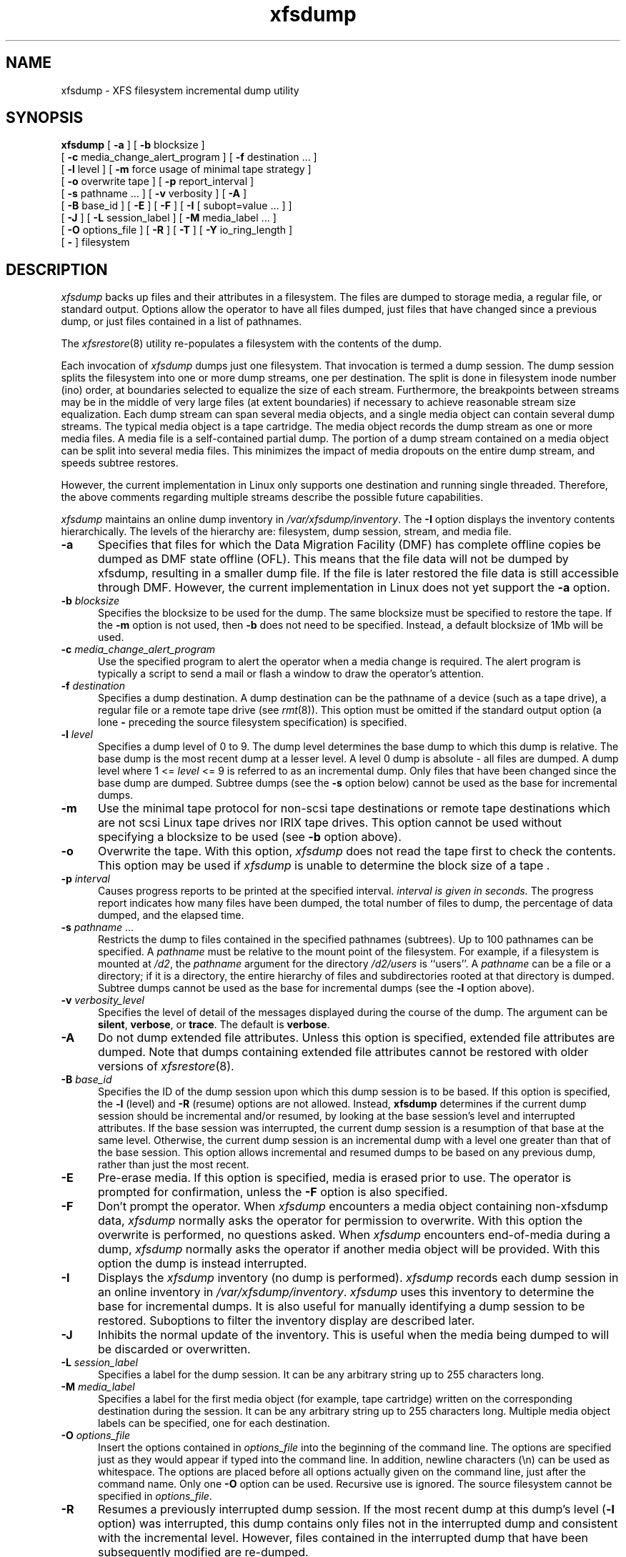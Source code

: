 .TH xfsdump 8
.SH NAME
xfsdump \- \&XFS filesystem incremental dump utility
.SH SYNOPSIS
.nf
\f3xfsdump\f1 \c
[ \f3-a\f1 ] \c
[ \f3\-b\f1 blocksize ] 
        [ \f3\-c\f1 media_change_alert_program ] \c
[ \f3\-f\f1 destination ... ] 
        [ \f3\-l\f1 level ] \c
[ \f3\-m\f1 force usage of minimal tape strategy ] 
        [ \f3\-o\f1 overwrite tape ] \c
[ \f3\-p\f1 report_interval ] 
        [ \f3\-s\f1 pathname ... ] \c
[ \f3\-v\f1 verbosity ] \c
[ \f3\-A\f1 ] 
        [ \f3\-B\f1 base_id ] \c
[ \f3\-E\f1 ] \c
[ \f3\-F\f1 ] \c
[ \f3\-I\f1 [ subopt=value ... ] ] 
        [ \f3\-J\f1 ] \c
[ \f3\-L\f1 session_label ] \c
[ \f3\-M\f1 media_label ... ] 
        [ \f3\-O\f1 options_file ] \c
[ \f3\-R\f1 ] \c
[ \f3\-T\f1 ] \c
[ \f3\-Y\f1 io_ring_length ] 
        [ \f3\-\f1 ] \c
filesystem
.fi
.SH DESCRIPTION
.I xfsdump
backs up files and their attributes in a filesystem.
The files are dumped to
storage media,
a regular file,
or standard output.
Options allow the operator to have all files dumped,
just files that have changed since a previous dump,
or just files contained in a list of pathnames.
.P
The
.IR xfsrestore (8)
utility re-populates a filesystem with the contents of the dump.
.P
Each invocation of
.I xfsdump
dumps just one filesystem.
That invocation is termed a dump session.
The dump session splits the filesystem into one or more
dump streams,
one per destination.
The split is done in filesystem inode number (ino) order,
at boundaries selected to equalize the size of each stream.
Furthermore, the breakpoints between streams may be in the
middle of very large files (at extent boundaries) if necessary
to achieve reasonable stream size equalization.
Each dump stream can span several media objects,
and a single media object can contain several dump streams.
The typical media object is a tape cartridge.
The media object records the dump stream as one or more media files.
A media file is a self-contained partial dump.
The portion of a dump stream contained on a media object can
be split into several media files.
This minimizes the impact of media
dropouts on the entire dump stream,
and speeds subtree restores.
.P
However, the current implementation in Linux only supports one destination
and running single threaded. Therefore, the above comments
regarding multiple streams describe the possible future capabilities.
.P
.I xfsdump
maintains an online dump inventory in \f2/var/xfsdump/inventory\f1.
The
.B \-I
option displays the inventory contents hierarchically.
The levels of the hierarchy are:
filesystem,
dump session,
stream, and
media file.
.P
.TP 5
.B \-a
Specifies that files for which the Data Migration
Facility (DMF) has complete offline copies
be dumped as DMF state offline (OFL).
This means that the file data will not be dumped by
xfsdump, resulting in a smaller dump file.
If the file is later restored the file data is still accessible through DMF.
However, the current implementation in Linux does not yet support the
\f3\-a\f1 option.
.TP 5
\f3\-b\f1 \f2blocksize\f1
Specifies the blocksize to be used for the dump. 
The same blocksize must be specified to restore the tape.
If the \f3\-m\f1 option is not used, then \f3\-b\f1 does not need
to be specified. Instead, a default blocksize of 1Mb will be used.
.TP 5
\f3\-c\f1 \f2media_change_alert_program\f1
Use the specified program to alert the operator when a media change is
required. The alert program is typically a script to send a mail or
flash a window to draw the operator's attention.
.TP 5
\f3\-f\f1 \f2destination\f1
Specifies a dump destination.
A dump destination can be the pathname of a device (such as a tape drive),
a regular file or a remote tape drive (see \f2rmt\f1(8)).
This option must be omitted if the standard output option
(a lone
.B \-
preceding the source filesystem specification)
is specified.
.TP 5
\f3\-l\f1 \f2level\f1
Specifies a dump level of 0 to 9.
The dump level determines the base dump to which this
dump is relative.
The base dump is the most recent dump at a lesser level.
A level 0 dump is absolute \- all files are dumped.
A dump level where 1 <= \f2level\f1 <= 9 is referred to as an incremental dump.
Only files that have been changed since the base dump are dumped.
Subtree dumps
(see the
.B \-s
option below)
cannot be used as the
base for incremental dumps.
.TP 5
.B \-m
Use the minimal tape protocol for non-scsi tape destinations or
remote tape destinations which are not scsi Linux tape drives
nor IRIX tape drives. 
This option cannot be used without specifying a blocksize to be used (see 
.B \-b
option above). 
.TP 5
.B \-o
Overwrite the tape. With this option, 
.I xfsdump 
does not read the tape first to check the contents. This option may 
be used if 
.I xfsdump 
is unable to determine the block size of a tape .
.TP 5
\f3\-p\f1 \f2interval\f1
Causes progress reports to be printed at the specified interval.
.I
interval is given in seconds.
The progress report indicates
how many files have been dumped,
the total number of files to dump,
the percentage of data dumped,
and
the elapsed time.
.TP 5
\f3\-s\f1 \f2pathname\f1 ...
Restricts the dump to files contained in the specified pathnames
(subtrees).
Up to 100 pathnames can be specified.
A \f2pathname\f1 must be relative to the mount point of the filesystem.
For example, if a filesystem is mounted at \f2/d2\f1, the \f2pathname\f1
argument for the directory \f2/d2/users\f1 is ``users''.
A \f2pathname\f1 can be a file or a directory; if it is a directory,
the entire hierarchy of files and subdirectories rooted at that directory
is dumped.
Subtree dumps cannot be used as the base for incremental dumps
(see the
.B \-l
option above).
.TP 5
\f3\-v\f1 \f2verbosity_level\f1
Specifies the level of detail of the messages displayed during the course
of the dump.
The argument can be \f3silent\f1, \f3verbose\f1, or \f3trace\f1.
The default is \f3verbose\f1.
.TP 5
.B \-A
Do not dump extended file attributes.
Unless this option is specified,
extended file attributes are dumped.
Note that dumps containing extended file attributes
cannot be restored with older versions of \f2xfsrestore\f1(8).
.TP 5
\f3\-B\f1 \f2base_id\f1
Specifies the ID
of the dump session upon which this dump session is to be based.
If this option is specified, the
.B \-l
(level)
and
.B \-R
(resume) options
are not allowed.
Instead,
.B xfsdump
determines if the current dump session should be incremental
and/or resumed,
by looking at the base session's level and interrupted attributes.
If the base session was interrupted,
the current dump session is a resumption of that base at the same level.
Otherwise, the current dump session is an incremental dump with a level
one greater than that of the base session.
This option allows incremental
and resumed dumps to be based on any previous dump,
rather than just the most recent.
.TP 5
.B \-E
Pre-erase media.
If this option is specified, media is erased prior to use.
The operator is prompted for confirmation,
unless the
.B \-F
option is also specified.
.TP 5
.B \-F
Don't prompt the operator.
When
.I xfsdump
encounters a media object containing non-xfsdump data,
.I xfsdump
normally asks the operator for permission to overwrite.
With this option the overwrite is performed, no questions asked.
When
.I xfsdump
encounters end-of-media during a dump,
.I xfsdump
normally asks the operator if another media object will be provided.
With this option the dump is instead interrupted.
.TP 5
.B \-I
Displays the \f2xfsdump\f1 inventory
(no dump is performed).
.I xfsdump
records each dump session in an online inventory
in \f2/var/xfsdump/inventory\f1.
.I xfsdump
uses this inventory to determine the base for incremental dumps.
It is also useful for manually identifying a dump session to be restored.
Suboptions to filter the inventory display are described later.
.TP 5
.B \-J
Inhibits the normal update of the inventory.
This is useful when the media being dumped to
will be discarded or overwritten.
.TP 5
\f3\-L\f1 \f2session_label\f1
Specifies a label
for the dump session.
It can be any arbitrary string up to 255 characters long.
.TP 5
\f3\-M\f1 \f2media_label\f1
Specifies a label
for the first media object (for example, tape cartridge)
written on the corresponding destination during the session.
It can be any arbitrary string up to 255 characters long.
Multiple media object labels can be specified,
one for each destination.
.TP 5
\f3\-O\f1 \f2options_file\f1
Insert the options contained in \f2options_file\f1
into the beginning of the command line.
The options are specified just as they would appear if typed into the
command line.
In addition, newline characters (\\n) can be used as whitespace.
The options are placed before all options actually given
on the command line,
just after the command name.
Only one \f3\-O\f1 option can be used.
Recursive use is ignored.
The source filesystem cannot be specified in \f2options_file\f1.
.TP 5
.B \-R
Resumes a previously interrupted dump session.
If the most recent dump at this dump's level (\f3\-l\f1 option)
was interrupted,
this dump contains only files not in the interrupted dump
and consistent with the incremental level.
However,
files contained in the interrupted dump that have been subsequently
modified are re-dumped.
.TP 5
.B \-T
Inhibits interactive dialogue timeouts.
When the
.B \-F
option is not specified,
.I xfsdump
prompts the operator for labels and media changes.
Each dialogue normally times out if no response is supplied.
This option prevents the timeout.
.TP 5
\f3\-Y\f1 \f2io_ring_length\f1
Specify I/O buffer ring length.
.I xfsdump
uses a ring of output buffers to achieve maximum throughput
when dumping to tape drives.
The default ring length is 3.
However, this is only supported when running multi-threaded
which has not been done for Linux yet - making this option benign.
.TP 5
.B \-
A lone
.B \-
causes the dump stream to be sent to
the standard output,
where it can be piped to another utility such as \f2xfsrestore\f1(8)
or redirected to a file.
This option cannot be used with the
.B \-f
option.
The
.B \-
must follow all other options and precede the filesystem specification.
.P
The filesystem, \f2filesystem\f1, can be specified either as a mount point or as
a special device file (for example, \f2/dev/dsk/dks0d1s0\f1).
The filesystem must be mounted to be dumped.
.SH NOTES
.SS Dump Interruption
A dump can be interrupted at any time and later resumed.
To interrupt, type control-C
(or the current terminal interrupt character).
The operator is prompted to select one of several operations,
including dump interruption.
After the operator selects dump interruption,
the dump continues until a convenient break point is
encountered (typically the end of the current file).
Very large files are broken into smaller subfiles,
so the wait for the end of the current file is brief.
.SS Dump Resumption
A previously interrupted dump can be resumed
by specifying the
.B \-R
option.
If the most recent dump at the specified level was interrupted,
the new dump does not include files already dumped,
unless they have changed since the interrupted dump.
.SS Media Management
A single media object can contain many dump streams.
Conversely, a single dump stream can span multiple media objects.
If a dump stream is sent to a media object already containing one or more dumps,
.I xfsdump
appends the new dump stream after the last dump stream.
Media files are never overwritten.
If end-of-media is encountered during the course of a dump,
the operator is prompted to insert a new media object
into the drive.
The dump stream continuation is appended after the last media file
on the new media object.
.SS Inventory
Each dump session updates an inventory database in \f2/var/xfsdump/inventory\f1.
.I xfsdump
uses the inventory to determine the base of incremental
and resumed dumps.
.P
This database can be displayed by invoking
.I xfsdump
with the
.B \-I
option.
The display uses tabbed indentation to present the inventory
hierarchically.
The first level is filesystem.
The second level is session.
The third level is media stream (currently only one stream is supported).
The fourth level lists the media files sequentially composing the stream.
.P
The following suboptions are available to filter the display.
.TP5
\f3\-I depth=\f1\f2n\f1
(where
.I n
is 1, 2, or 3) limits the hierarchical depth of the display. When
.I n
is 1, only the filesystem information from the inventory is displayed. When
.I n
is 2, only filesystem and session information are displayed. When
.I n
is 3, only filesystem, session and stream information are displayed.
.TP5
\f3\-I level=\f1\f2n\f1
(where
.I n
is the dump level) limits the display to dumps of that particular dump level.
.P
The display may be restricted to media files contained in a specific
media object.
.TP5
\f3\-I mobjid=\f1\f2value\f1
(where
.I value
is a media ID) specifies the media object by its media ID.
.TP5
\f3\-I mobjlabel=\f1\f2value\f1
(where
.I value
is a media label) specifies the media object by its media label.
.P
Similarly, the display can be restricted to a specific filesystem.
.TP5
\f3\-I mnt=\f1\f2host-qualified_mount_point_pathname\f1
(that is, hostname:pathname), identifies the filesystem by mountpoint.
.TP5
\f3\-I fsid=\f1\f2filesystem_id\f1
identifies the filesystem by filesystem ID.
.TP5
\f3\-I dev=\f1\f2host-qualified_device_pathname\f1
(that is, hostname:device_pathname) identifies the filesystem by device.
.P
More than one of these suboptions, separated by commas, may be specified
at the same time to limit the display of the inventory to
those dumps of interest.
However, at most four suboptions can be specified at once:
one to constrain the display hierarchy depth,
one to constrain the dump level,
one to constrain the media object,
and one to constrain the filesystem.
.P
For example,
.B \-I depth=1,mobjlabel="tape 1",mnt=host1:/test_mnt
would display only the filesystem information (depth=1) for
those filesystems that were mounted on \f2host1:/test_mnt\f1
at the time of the dump,
and only those filesystems dumped to the media object labeled "tape 1".
.P
Dump records may be removed (pruned) from the inventory using the
.I xfsinvutil
program.
.P
An additional media file is placed
at the end of each dump stream.
This media file contains the inventory information for the
current dump session.
This is currently unused.
.P
When operating in the miniroot environment,
.I xfsdump
does not create and does not reference the inventory database.
Thus incremental and resumed dumps are not allowed.
.SS Labels
The operator can specify a label to identify the dump
session
and a label to identify a media object.
The session label is placed in every media file produced
in the course of the dump,
and is recorded in the inventory.
.P
The media label is used to identify media objects,
and is independent of the session label.
Each media file on the media object contains a copy of the
media label.
An error is returned if the operator specifies a
media label that does not match the media label on a
media object containing valid media files.
Media labels are recorded in the inventory.
.SS UUIDs
UUIDs (Universally Unique Identifiers) are used in three places:
to identify the filesystem being dumped (using the filesystem UUID,
see
.IR xfs (5)
for more details),
to identify the dump session,
and to identify each media object.
The inventory display (\f3\-I\f1) includes all of these.
.SS Dump Level Usage
The dump level mechanism provides a structured form of incremental
dumps.
A dump of level \f2level\f1 includes only files that have changed since
the most recent dump at a level less than \f2level\f1.
For example, the operator can establish a dump schedule that involves
a full dump every Friday
and a daily incremental dump containing only files that
have changed since the previous dump.
In this case Friday's dump would be at level 0,
Saturday's at level 1,
Sunday's at level 2,
and so on,
up to the Thursday dump at level 6.
.P
The above schedule results in a very tedious restore procedure to
fully reconstruct the Thursday version of the filesystem;
\f2xfsrestore\f1 would need to be fed all 7 dumps in sequence.
A compromise schedule is to use level 1 on Saturday, Monday,
and Wednesday,
and level 2 on Sunday, Tuesday, and Thursday.
The Monday and Wednesday dumps would take longer,
but the worst case restore requires the
accumulation of just three dumps, one each at level 0, level 1, and level 2.
.SH FILES
.TP 25
/var/xfsdump/inventory
dump inventory database
.SH SEE ALSO
rmt(8),
xfsrestore(8),
xfsinvutil(8),
attr_get(2).
.SH DIAGNOSTICS
The exit code is 0 on normal completion, non-zero if an error
occurs or the dump is terminated by the operator.
.PP
The message
``xfsdump: WARNING: unable to open directory: ino N: Invalid argument''
can occur with filesystems which are actively being modified while
.I xfsdump
is running.
This can happen to either directory or regular file inodes \- affected
files will not end up in the dump, files below affected directories will
be placed in the
.I orphanage
directory by
.IR xfsrestore .
.SH BUGS
.I xfsdump
does not dump unmounted filesystems.
.PP
The dump frequency field of \f2/etc/fstab\f1 is not supported.
.PP
.I xfsdump
uses the alert program only when a media change is required. 
.PP
.I xfsdump
requires root privilege (except for inventory display).
.PP
.I xfsdump
can only dump XFS filesystems.
.PP
The media format used by \f2xfsdump\f1 can only be understood
by \f2xfsrestore\f1.
.PP
\f2xfsdump\f1 does not know how to manage CD-ROM or other removable
disk drives.
.PP
\f2xfsdump\f1 can become confused when doing incremental or
resumed dumps
if on the same machine you dump two XFS filesystems and both
filesystems have the same filesystem identifier (UUID).
Since \f2xfsdump\f1 uses the filesystem identifier to identify
filesystems,
\f2xfsdump\f1 maintains one combined set of dump inventories
for both filesytems instead of two sets of dump inventories.
This scenario can happen only if
.I dd
or some other block-by-block copy program was used to make
a copy of an XFS filesystem.
See
.IR xfs_copy (8)
and
.IR xfs (5)
for more details.
